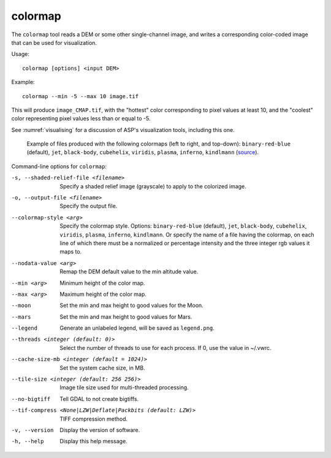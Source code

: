 .. _colormap:

colormap
--------

The ``colormap`` tool reads a DEM or some other single-channel image,
and writes a corresponding color-coded image that can be used
for visualization.

Usage::

    colormap [options] <input DEM>

Example::

    colormap --min -5 --max 10 image.tif

This will produce ``image_CMAP.tif``, with the "hottest" color
corresponding to pixel values at least 10, and the "coolest" color
representing pixel values less than or equal to -5.

See :numref:`visualising` for a discussion of ASP's visualization
tools, including this one.

.. figure:: ../images/colormaps.png
   :name: Colormaps

   Example of files produced with the following colormaps (left to
   right, and top-down): ``binary-red-blue`` (default),
   ``jet``, ``black-body``, ``cubehelix``, ``viridis``,
   ``plasma``, ``inferno``, ``kindlmann`` (`source
   <http://www.kennethmoreland.com/color-advice/>`_).

Command-line options for ``colormap``:

-s, --shaded-relief-file <filename>
    Specify a shaded relief image (grayscale) to apply to the
    colorized image.

-o, --output-file <filename>
    Specify the output file.

--colormap-style <arg>
    Specify the colormap style.  Options: ``binary-red-blue`` (default),
    ``jet``, ``black-body``, ``cubehelix``, ``viridis``,
    ``plasma``, ``inferno``, ``kindlmann``. Or specify the name of a
    file having the colormap, on each line of which there must be a
    normalized or percentage intensity and the three integer rgb
    values it maps to.

--nodata-value <arg>
    Remap the DEM default value to the min altitude value.

--min <arg>
    Minimum height of the color map.

--max <arg>
    Maximum height of the color map.

--moon
    Set the min and max height to good values for the Moon.

--mars
    Set the min and max height to good values for Mars.

--legend
    Generate an unlabeled legend, will be saved as ``legend.png``.

--threads <integer (default: 0)>
    Select the number of threads to use for each process. If 0, use
    the value in ~/.vwrc.

--cache-size-mb <integer (default = 1024)>
    Set the system cache size, in MB.

--tile-size <integer (default: 256 256)>
    Image tile size used for multi-threaded processing.

--no-bigtiff
    Tell GDAL to not create bigtiffs.

--tif-compress <None|LZW|Deflate|Packbits (default: LZW)>
    TIFF compression method.

-v, --version
    Display the version of software.

-h, --help
    Display this help message.
